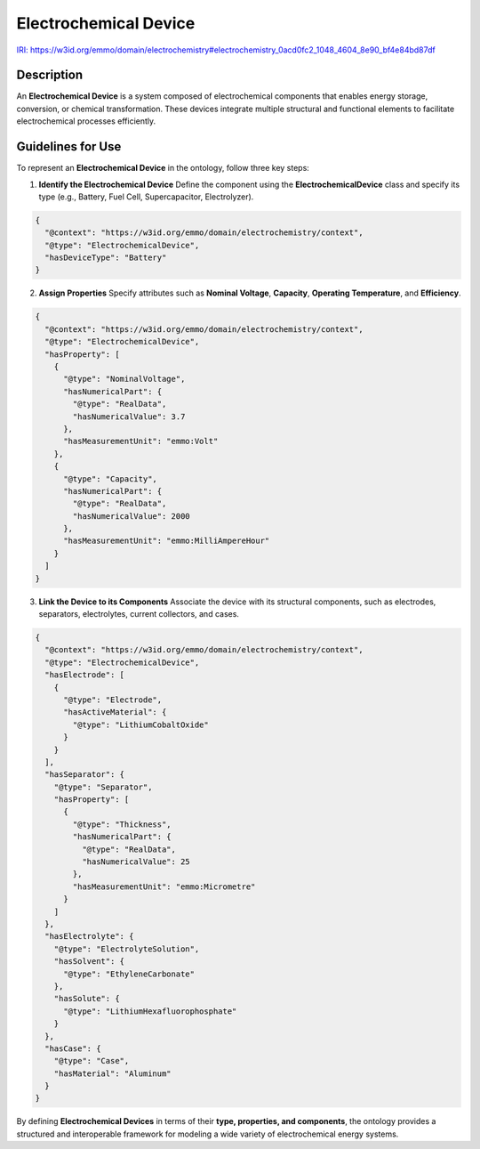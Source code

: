 Electrochemical Device
----------------------

`IRI: https://w3id.org/emmo/domain/electrochemistry#electrochemistry_0acd0fc2_1048_4604_8e90_bf4e84bd87df <https://w3id.org/emmo/domain/electrochemistry#electrochemistry_0acd0fc2_1048_4604_8e90_bf4e84bd87df>`_

Description
~~~~~~~~~~~
An **Electrochemical Device** is a system composed of electrochemical components that enables energy storage, conversion, or chemical transformation. These devices integrate multiple structural and functional elements to facilitate electrochemical processes efficiently.

Guidelines for Use
~~~~~~~~~~~~~~~~~~

To represent an **Electrochemical Device** in the ontology, follow three key steps:

1. **Identify the Electrochemical Device**  
   Define the component using the **ElectrochemicalDevice** class and specify its type (e.g., Battery, Fuel Cell, Supercapacitor, Electrolyzer).

   
.. code-block:: json

      {
        "@context": "https://w3id.org/emmo/domain/electrochemistry/context",
        "@type": "ElectrochemicalDevice",
        "hasDeviceType": "Battery"
      }

2. **Assign Properties**  
   Specify attributes such as **Nominal Voltage**, **Capacity**, **Operating Temperature**, and **Efficiency**.

   
.. code-block:: json

      {
        "@context": "https://w3id.org/emmo/domain/electrochemistry/context",
        "@type": "ElectrochemicalDevice",
        "hasProperty": [
          {
            "@type": "NominalVoltage",
            "hasNumericalPart": {
              "@type": "RealData",
              "hasNumericalValue": 3.7
            },
            "hasMeasurementUnit": "emmo:Volt"
          },
          {
            "@type": "Capacity",
            "hasNumericalPart": {
              "@type": "RealData",
              "hasNumericalValue": 2000
            },
            "hasMeasurementUnit": "emmo:MilliAmpereHour"
          }
        ]
      }

3. **Link the Device to its Components**  
   Associate the device with its structural components, such as electrodes, separators, electrolytes, current collectors, and cases.

   
.. code-block:: json

      {
        "@context": "https://w3id.org/emmo/domain/electrochemistry/context",
        "@type": "ElectrochemicalDevice",
        "hasElectrode": [
          {
            "@type": "Electrode",
            "hasActiveMaterial": {
              "@type": "LithiumCobaltOxide"
            }
          }
        ],
        "hasSeparator": {
          "@type": "Separator",
          "hasProperty": [
            {
              "@type": "Thickness",
              "hasNumericalPart": {
                "@type": "RealData",
                "hasNumericalValue": 25
              },
              "hasMeasurementUnit": "emmo:Micrometre"
            }
          ]
        },
        "hasElectrolyte": {
          "@type": "ElectrolyteSolution",
          "hasSolvent": {
            "@type": "EthyleneCarbonate"
          },
          "hasSolute": {
            "@type": "LithiumHexafluorophosphate"
          }
        },
        "hasCase": {
          "@type": "Case",
          "hasMaterial": "Aluminum"
        }
      }

By defining **Electrochemical Devices** in terms of their **type, properties, and components**, the ontology provides a structured and interoperable framework for modeling a wide variety of electrochemical energy systems.
